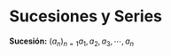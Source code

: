 #+BEGIN_COMMENT
.. title: Series y Sucesiones
.. slug: series-y-sucesiones
.. date: 2017-10-15 22:38:12 UTC+02:00
.. tags: cálculo, apuntes, mathjax
.. category: 
.. link: 
.. description: Apuntes
.. type: text
#+END_COMMENT

#+OPTIONS: tex:t

* Sucesiones y Series
  *Sucesión:*  
$(a_n)_{n=1} a_1 , a_2 , a_3 , \cdots , a_n$
